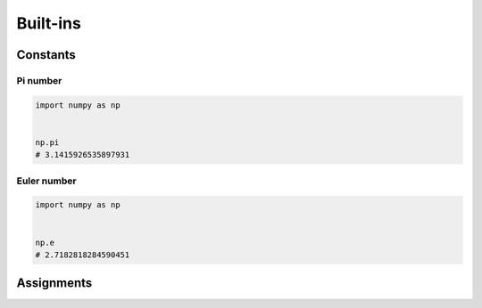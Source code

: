 *********
Built-ins
*********


Constants
=========

Pi number
---------
.. code-block:: python

    import numpy as np


    np.pi
    # 3.1415926535897931

Euler number
------------
.. code-block:: python

    import numpy as np


    np.e
    # 2.7182818284590451


Assignments
===========
.. todo:: Create assignments
